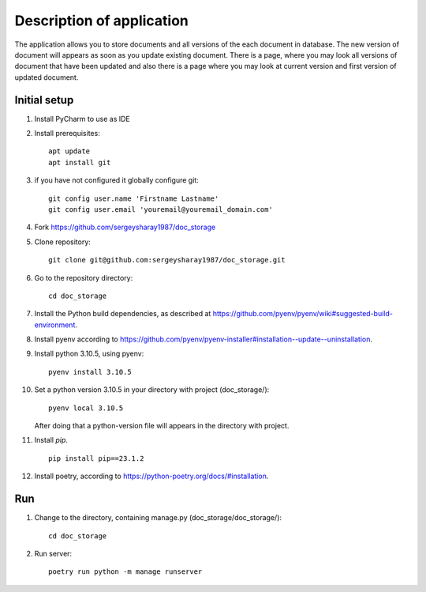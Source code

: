 Description of application
=====================
The application allows you to store documents and all versions of the each document in database.
The new version of document will appears as soon as you update existing
document. There is a page, where you may look all versions of document that have been updated and also there is a page
where you may look at current version and first version of updated document.


Initial setup
+++++++++++++


#. Install PyCharm to use as IDE
#. Install prerequisites::

    apt update
    apt install git

#. if you have not configured it globally configure git::

    git config user.name 'Firstname Lastname'
    git config user.email 'youremail@youremail_domain.com'

#. Fork https://github.com/sergeysharay1987/doc_storage

#. Clone repository::

    git clone git@github.com:sergeysharay1987/doc_storage.git

#. Go to the repository directory::

    cd doc_storage

#. Install the Python build dependencies, as described at `<https://github.com/pyenv/pyenv/wiki#suggested-build-environment>`_.
#. Install pyenv according to `<https://github.com/pyenv/pyenv-installer#installation--update--uninstallation>`_.
#. Install python 3.10.5, using pyenv::

    pyenv install 3.10.5

#. Set a python version 3.10.5 in your directory with project (doc_storage/)::

    pyenv local 3.10.5


   After doing that a python-version file will appears in the directory with project.

#. Install `pip`. ::

    pip install pip==23.1.2

#. Install poetry, according to `<https://python-poetry.org/docs/#installation>`_.



Run
++++

#. Change to the directory, containing manage.py (doc_storage/doc_storage/)::

    cd doc_storage

#. Run server::

    poetry run python -m manage runserver


